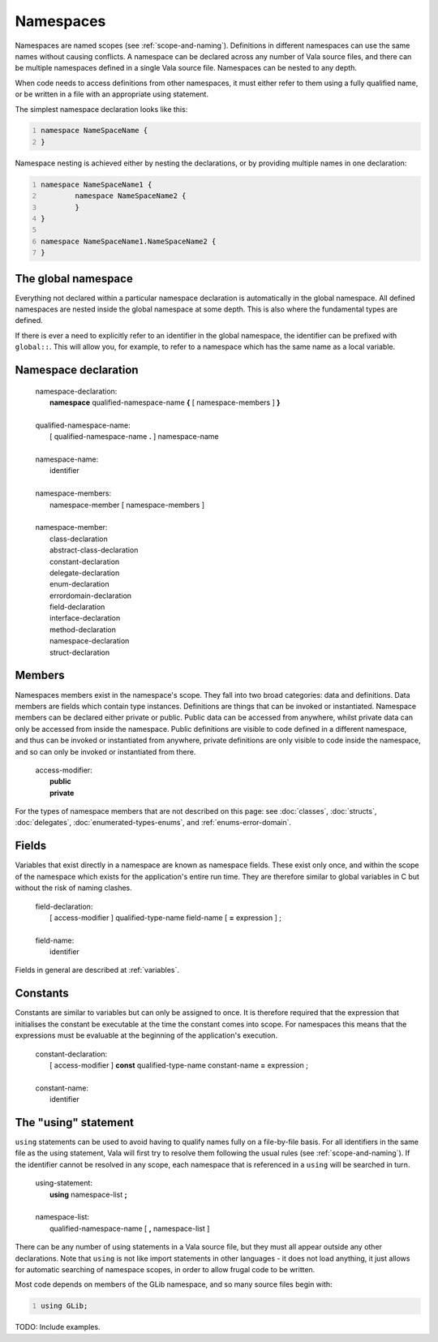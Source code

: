 Namespaces
==========

Namespaces are named scopes (see :ref:`scope-and-naming`).
Definitions in different namespaces can use the same names without
causing conflicts. A namespace can be declared across any number of Vala
source files, and there can be multiple namespaces defined in a single
Vala source file. Namespaces can be nested to any depth.

When code needs to access definitions from other namespaces, it must
either refer to them using a fully qualified name, or be written in a
file with an appropriate using statement.

The simplest namespace declaration looks like this:

.. code:: vala
   :number-lines:

   namespace NameSpaceName {
   }

Namespace nesting is achieved either by nesting the declarations, or by
providing multiple names in one declaration:

.. code:: vala
   :number-lines:

   namespace NameSpaceName1 {
           namespace NameSpaceName2 {
           }
   }

   namespace NameSpaceName1.NameSpaceName2 {
   }

The global namespace
--------------------

Everything not declared within a particular namespace declaration is
automatically in the global namespace. All defined namespaces are nested
inside the global namespace at some depth. This is also where the
fundamental types are defined.

If there is ever a need to explicitly refer to an identifier in the
global namespace, the identifier can be prefixed with ``global::``. This
will allow you, for example, to refer to a namespace which has the same
name as a local variable.

Namespace declaration
---------------------

   | namespace-declaration:
   |    **namespace** qualified-namespace-name **{** [ namespace-members ] **}**
   |
   | qualified-namespace-name:
   |    [ qualified-namespace-name **.** ] namespace-name
   |
   | namespace-name:
   |    identifier
   |
   | namespace-members:
   |    namespace-member [ namespace-members ]
   |
   | namespace-member:
   |    class-declaration
   |    abstract-class-declaration
   |    constant-declaration
   |    delegate-declaration
   |    enum-declaration
   |    errordomain-declaration
   |    field-declaration
   |    interface-declaration
   |    method-declaration
   |    namespace-declaration
   |    struct-declaration

Members
-------

Namespaces members exist in the namespace's scope. They fall into two
broad categories: data and definitions. Data members are fields which
contain type instances. Definitions are things that can be invoked or
instantiated. Namespace members can be declared either private or
public. Public data can be accessed from anywhere, whilst private data
can only be accessed from inside the namespace. Public definitions are
visible to code defined in a different namespace, and thus can be
invoked or instantiated from anywhere, private definitions are only
visible to code inside the namespace, and so can only be invoked or
instantiated from there.

   | access-modifier:
   |    **public**
   |    **private**

For the types of namespace members that are not described on this page:
see :doc:`classes`, :doc:`structs`, :doc:`delegates`,
:doc:`enumerated-types-enums`, and :ref:`enums-error-domain`.

Fields
------

Variables that exist directly in a namespace are known as namespace
fields. These exist only once, and within the scope of the namespace
which exists for the application's entire run time. They are therefore
similar to global variables in C but without the risk of naming clashes.

   | field-declaration:
   |    [ access-modifier ] qualified-type-name field-name [ **=** expression ] ;
   |
   | field-name:
   |    identifier

Fields in general are described at :ref:`variables`.

Constants
---------

Constants are similar to variables but can only be assigned to once. It
is therefore required that the expression that initialises the constant
be executable at the time the constant comes into scope. For namespaces
this means that the expressions must be evaluable at the beginning of
the application's execution.

   | constant-declaration:
   |    [ access-modifier ] **const** qualified-type-name constant-name **=** expression ;
   |
   | constant-name:
   |    identifier

The "using" statement
---------------------

``using`` statements can be used to avoid having to qualify names fully
on a file-by-file basis. For all identifiers in the same file as the
using statement, Vala will first try to resolve them following the usual
rules (see :ref:`scope-and-naming`).
If the identifier cannot be resolved in any scope, each namespace that
is referenced in a ``using`` will be searched in turn.

   | using-statement:
   |    **using** namespace-list **;**
   |
   | namespace-list:
   |    qualified-namespace-name [ **,** namespace-list ]

There can be any number of using statements in a Vala source file, but
they must all appear outside any other declarations. Note that ``using``
is not like import statements in other languages - it does not load
anything, it just allows for automatic searching of namespace scopes, in
order to allow frugal code to be written.

Most code depends on members of the GLib namespace, and so many source
files begin with:

.. code:: vala
   :number-lines:

   using GLib;

TODO: Include examples.
